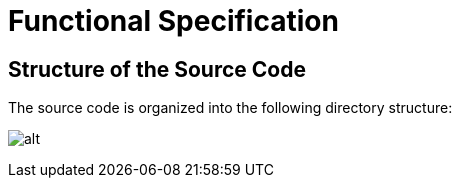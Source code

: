 = Functional Specification

== Structure of the Source Code

The source code is organized into the following directory structure:

image:images/Source_code_structure.png[alt]
